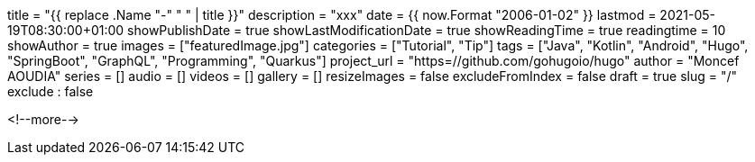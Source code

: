 +++
title = "{{ replace .Name "-" " " | title }}"
description = "xxx"
date = {{ now.Format "2006-01-02" }}
lastmod = 2021-05-19T08:30:00+01:00
showPublishDate = true
showLastModificationDate = true
showReadingTime = true
readingtime = 10
showAuthor = true
images = ["featuredImage.jpg"]
categories = ["Tutorial", "Tip"]
tags = ["Java", "Kotlin", "Android", "Hugo", "SpringBoot", "GraphQL", "Programming", "Quarkus"]
project_url = "https=//github.com/gohugoio/hugo"
author = "Moncef AOUDIA"
series = []
audio = []
videos = []
gallery = []
resizeImages = false
excludeFromIndex = false
draft = true
slug = "/"
exclude : false
+++

<!--more-->

